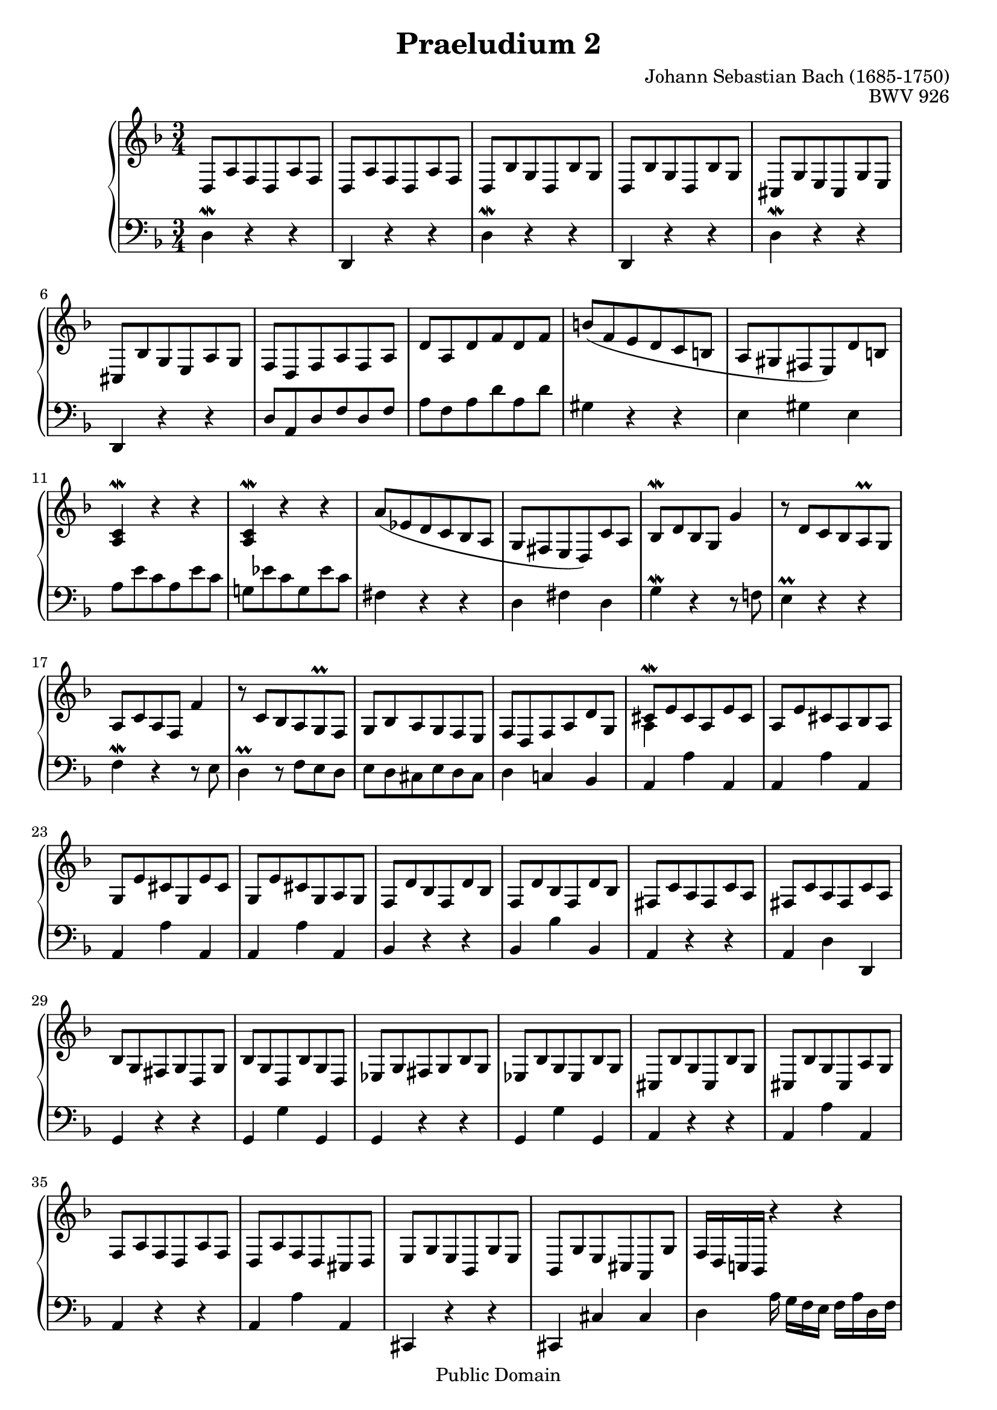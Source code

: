 \version "2.12.1"

%% Updated to version 2.12.1 by Carl M. Bolstad on 2/15/2009.

\header {
  title = 	"Praeludium 2"
  opus = 	"BWV 926"
  composer =	"Johann Sebastian Bach (1685-1750)"

  mutopiatitle =      "Praeludium 2"
  mutopiacomposer =   "BachJS"
  mutopiaopus =       "BWV 926"
  mutopiainstrument = "Harpsichord, Piano, Clavichord"
  date = 	      "1720"
  source =		"Bach-Gesellschaft"
  style =		"Baroque"
  copyright = 		"Public Domain"
  maintainer = 		"Allen Garvin"

 footer = "Mutopia-2009/02/22-69"
 tagline = \markup { \override #'(box-padding . 1.0) \override #'(baseline-skip . 2.7) \box \center-column { \small \line { Sheet music from \with-url #"http://www.MutopiaProject.org" \line { \teeny www. \hspace #-1.0 MutopiaProject \hspace #-1.0 \teeny .org \hspace #0.5 } • \hspace #0.5 \italic Free to download, with the \italic freedom to distribute, modify and perform. } \line { \small \line { Typeset using \with-url #"http://www.LilyPond.org" \line { \teeny www. \hspace #-1.0 LilyPond \hspace #-1.0 \teeny .org } by \maintainer \hspace #-1.0 . \hspace #0.5 Reference: \footer } } \line { \teeny \line { This sheet music has been placed in the public domain by the typesetter, for details see: \hspace #-0.5 \with-url #"http://creativecommons.org/licenses/publicdomain" http://creativecommons.org/licenses/publicdomain } } } }
}

voiceone =  \relative {
  \key d \minor
  \time 3/4

   d8[ a' f d a' f] |						% bar 1
   d8[ a' f d a' f] |						% bar 2
   d[ bes' g d bes' g] |					% bar 3
   d[ bes' g d bes' g] |					% bar 4
   cis,[ g' e cis g' e] |					% bar 5
   cis[ bes' g e a g] |						% bar 6
   f[ d f a f a] |						% bar 7
   d[ a d f d f] |						% bar 8
   b[( f e d c b] |						% bar 9
   a[ gis fis  e) d' b] |					% bar 10
  <a c\mordent>4 r r |						% bar 11
  <a c\mordent>4 r r |						% bar 12
   a'8[( ees d c bes a] |					% bar 13
   g[ fis e  d) c' a] |						% bar 14
   bes[\mordent d bes g] g'4 |					% bar 15
  r8  d[ c bes a\prall g] |					% bar 16
   a[ c a f] f'4 |						% bar 17
  r8  c[ bes a g\prall f] |					% bar 18
   g[ bes a g f e] |						% bar 19
   f[ d f a d g,] |						% bar 20
  <<
    {\stemUp {  cis[\mordent e cis a e' cis] } \stemNeutral }
    {\context Voice = "ii" { << \stemDown a4 >> } }
  >> |								% bar 21
   a8[ e' cis a bes a] |					% bar 22
   g[ e' cis g e' cis] |					% bar 23
   g[ e' cis g a g] |						% bar 24
   f[ d' bes f d' bes] |					% bar 25
   f[ d' bes f d' bes] |					% bar 26
   fis[ c' a fis c' a] |					% bar 27
   fis[ c' a fis c' a] |					% bar 28
   bes[ g fis g d g] |						% bar 29
   bes[ g d bes' g d] |						% bar 30
   ees[ g fis g bes g] |					% bar 31
   ees[ bes' g ees bes' g] |					% bar 32
   cis,[ bes' g cis, bes' g] |					% bar 33
   cis,[ bes' g cis, a' g] |					% bar 34
   f[ a f d a' f] |						% bar 35
   d[ a' f d cis d] |						% bar 36
   e[ g e bes g' e] |						% bar 37
   bes[ g' e cis a g'] |					% bar 38
   f16[ d c! bes] r4 r |					% bar 39
  r r r  |							% bar 40
  r4 r16  d[ f a]  d,[ f a] d |					% bar 41
   f[ a f d]  f[ d b d]  gis,[ b a gis] |			% bar 42
  <a e' g>4.\arpeggio a'8 <a, d f>4 ~ |				% bar 43
   f'8[ e] <<
           { \stemUp { e4.\prall d8 } \stemNeutral }
           { \context Voice = "ii" { << \stemDown cis2 >> } }
         >> |							% bar 44
   d8[ c! a d bes g] |	 					% bar 45
   c[ a fis bes g e] |						% bar 46
   a[ fis d g e cis] |						% bar 47
  <a d\mordent fis>2. \bar "|."					% bar 48

}

  
voicetwo =  \relative c {
  \key d \minor
  \time 3/4
  \clef "bass"

  d4\mordent r r |						% bar 1
  d, r r |							% bar 2
  d'\mordent r r |						% bar 3
  d, r r |							% bar 4
  d'\mordent r r|						% bar 5
  d, r r |							% bar 6
   d'8[ a d f d f] |						% bar 7
   a[ f a d a d] |						% bar 8
  gis,4 r r |							% bar 9
  e gis e |							% bar 10
   a8[ e' c a e' c] |						% bar 11
   g![ ees' c g ees' c] |					% bar 12
  fis,4 r r |							% bar 13
  d fis d |							% bar 14
  g\mordent r r8 f! |						% bar 15
  e4\prall r r |						% bar 16
  f\mordent r r8 e |						% bar 17
  d4\prall r8  f[ e d] |					% bar 18
   e[ d cis e d cis] |						% bar 19
  d4 c! bes | 							% bar 20
  a a' a, |							% bar 21
  a a' a, |							% bar 22
  a a' a, |							% bar 23
  a a' a, |							% bar 24
  bes r r |							% bar 25
  bes bes' bes, |						% bar 26
  a r r |							% bar 27
  a d d, |							% bar 28
  g r r |							% bar 29
  g g' g, |							% bar 30
  g r r |							% bar 31
  g g' g, |							% bar 32
  a r r |							% bar 33
  a a' a, |							% bar 34
  a r r |							% bar 35
  a a' a, |							% bar 36
  cis, r r |							% bar 37
  cis cis' cis |						% bar 38
  d a'16  g[ f e]  f[ a d, f] |					% bar 39
  a,  d[ c bes] a  g[ f e]  d[ f a d] |				% bar 40
   f[ a]  d,[ f] a r r8 r4 |					% bar 41
  r r r |							% bar 42
   cis,8[ e cis a]  d[ b] |					% bar 43
   g[ g']  a[ g a g,] |						% bar 44
  d'4 d' d, |							% bar 45
  d r r |							% bar 46
  d, d' d, |							% bar 47
  d2. \bar "|." 						% bar 48
}

\score {
   \context GrandStaff << 
    \context Staff = "one" <<
      \voiceone
    >>
    \context Staff = "two" <<
      \voicetwo
    >>
  >>

  \layout{ line-width = 18.0 \cm }
  
  \midi {
    \context {
      \Score
      tempoWholesPerMinute = #(ly:make-moment 140 4)
      }
    }


}
